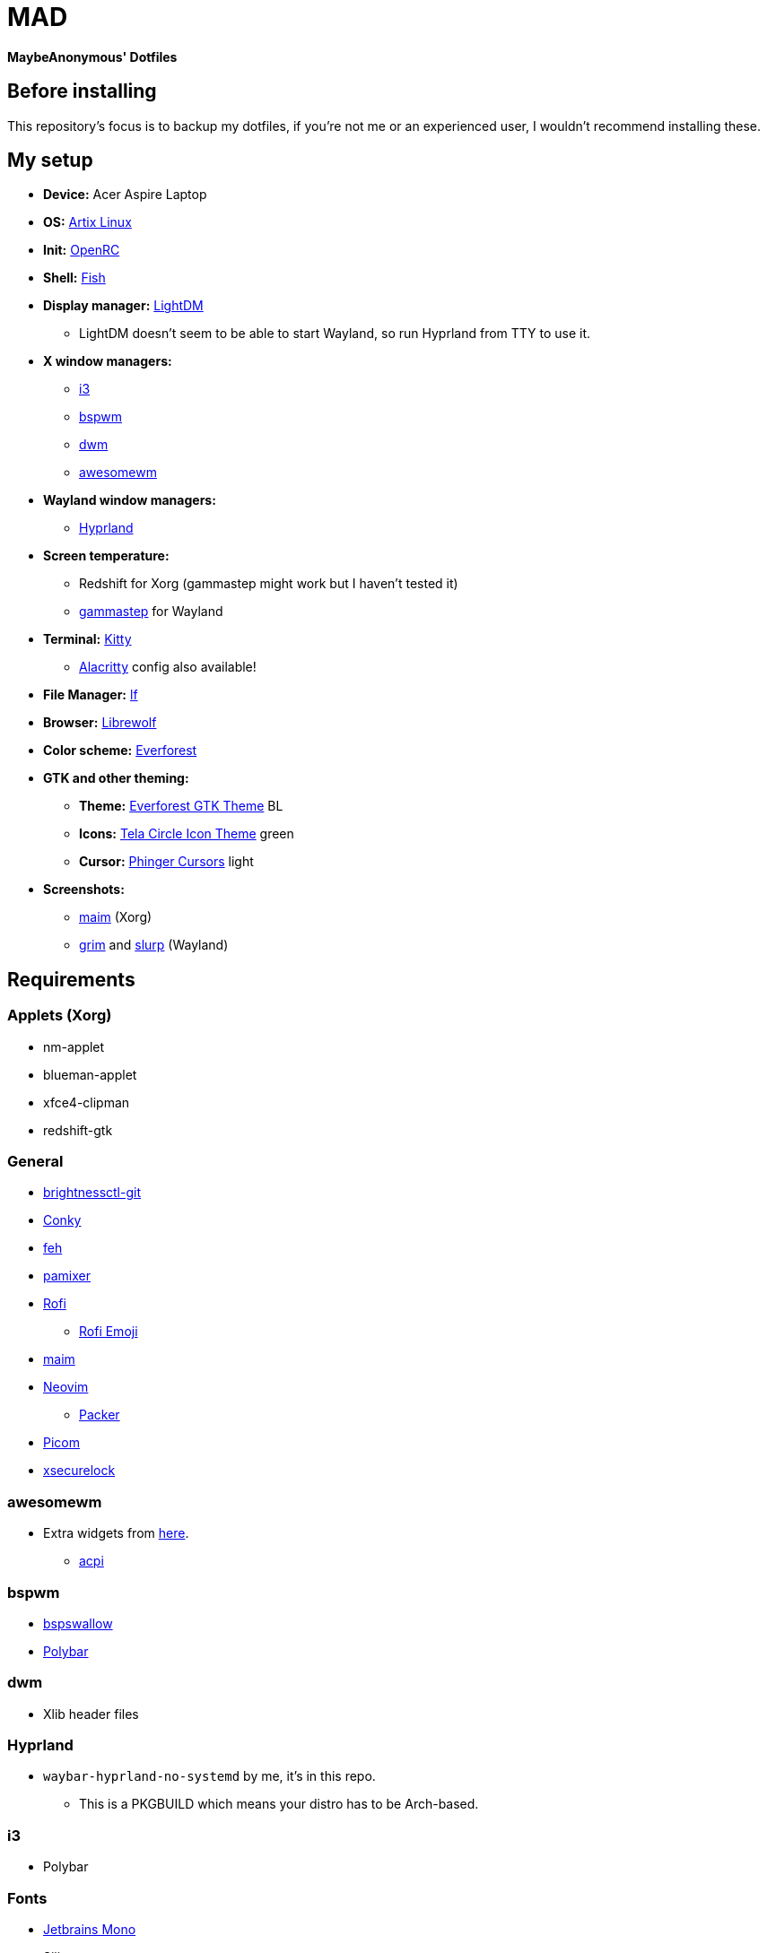 = MAD

*MaybeAnonymous' Dotfiles*

== Before installing

This repository's focus is to backup my dotfiles, if you're not me or an experienced user, I wouldn't recommend installing these.

== My setup

* *Device:* Acer Aspire Laptop

* *OS:* https://artixlinux.org[Artix Linux]

* *Init:* https://github.com/OpenRC/openrc[OpenRC]

* *Shell:* https://fishshell.com[Fish]

* *Display manager:* https://github.com/canonical/lightdm[LightDM]

** LightDM doesn't seem to be able to start Wayland, so run Hyprland from TTY to use it.

* *X window managers:*

** https://i3wm.org[i3]

** https://github.com/baskerville/bspwm[bspwm]

** https://dwm.suckless.org[dwm]

** https://awesomewm.org[awesomewm]

* *Wayland window managers:*

** https://hyprland.org[Hyprland]

* *Screen temperature:*

** Redshift for Xorg (gammastep might work but I haven't tested it)

** https://gitlab.com/chinstrap/gammastep[gammastep] for Wayland

* *Terminal:* https://sw.kovidgoyal.net/kitty/[Kitty]

** https://alacritty.org[Alacritty] config also available!

* *File Manager:* https://github.com/gokcehan/lf[lf]

* *Browser:* https://librewolf.net[Librewolf]

* *Color scheme:* https://github.com/sainnhe/everforest[Everforest]

* *GTK and other theming:*

** *Theme:* https://github.com/Fausto-Korpsvart/Everforest-GTK-Theme[Everforest GTK Theme] BL

** *Icons:* https://github.com/vinceliuice/Tela-circle-icon-theme[Tela Circle Icon Theme] green

** *Cursor:* https://github.com/phisch/phinger-cursors[Phinger Cursors] light

* *Screenshots:*

** https://github.com/naelstrof/maim[maim] (Xorg)

** https://sr.ht/~emersion/grim/[grim] and https://github.com/emersion/slurp[slurp] (Wayland)

== Requirements

=== Applets (Xorg)

* nm-applet

* blueman-applet

* xfce4-clipman

* redshift-gtk

=== General

* https://github.com/Hummer12007/brightnessctl[brightnessctl-git]

* https://github.com/brndnmtthws/conky[Conky]

* https://github.com/derf/feh[feh]

* https://github.com/cdemoulins/pamixer[pamixer]

* https://github.com/davatorium/rofi[Rofi]

** https://github.com/Mange/rofi-emoji[Rofi Emoji]

* https://github.com/naelstrof/maim[maim]

* https://neovim.io/[Neovim]

** https://github.com/wbthomason/packer.nvim[Packer]

* https://github.com/jonaburg/picom[Picom]

* https://github.com/google/xsecurelock[xsecurelock]

=== awesomewm

* Extra widgets from https://github.com/streetturtle/awesome-wm-widgets[here].

** https://sourceforge.net/projects/acpiclient/files/acpiclient/[acpi]

=== bspwm

* https://github.com/MaybeAnonymous/bspswallow[bspswallow]

* https://polybar.github.io/[Polybar]

=== dwm

* Xlib header files

=== Hyprland

* `waybar-hyprland-no-systemd` by me, it's in this repo.

** This is a PKGBUILD which means your distro has to be Arch-based.

=== i3

* Polybar

=== Fonts

* https://www.jetbrains.com/lp/mono/[Jetbrains Mono]

* Siji

* Powerline fonts

* https://www.nerdfonts.com/[Symbols Nerd Fonts]

* `otf-font-awesome`

* Ubuntu Font

== Finalizing

=== Neovim

* Run `:PackerInstall` in Neovim to install the plugins.

=== dwm

* Building:

[,sh]
----
cd ~/.config/dwm && sudo make install && make clean
cd ~/.config/dwmblocks && sudo make install && make clean
# Optional
# cd ~/.config/dmenu && sudo make install && make clean
----

== Pictures

* These are still in the Gruvbox colorscheme and I will update them eventually.

** The ones shown here are up-to-date.

=== awesomewm

image::screenshots/awesome.png[Screenshot of awesomewm]

=== Hyprland

image::screenshots/Hyprland.png[Screenshot of Hyprland]

